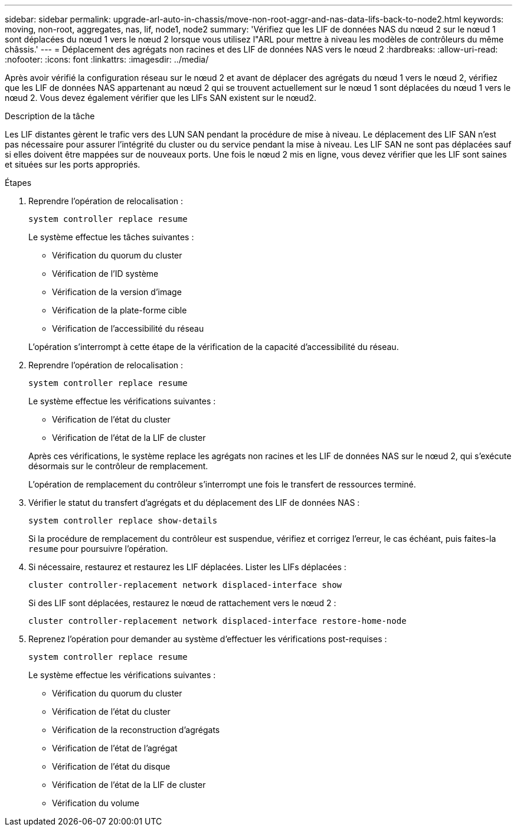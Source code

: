 ---
sidebar: sidebar 
permalink: upgrade-arl-auto-in-chassis/move-non-root-aggr-and-nas-data-lifs-back-to-node2.html 
keywords: moving, non-root, aggregates, nas, lif, node1, node2 
summary: 'Vérifiez que les LIF de données NAS du nœud 2 sur le nœud 1 sont déplacées du nœud 1 vers le nœud 2 lorsque vous utilisez l"ARL pour mettre à niveau les modèles de contrôleurs du même châssis.' 
---
= Déplacement des agrégats non racines et des LIF de données NAS vers le nœud 2
:hardbreaks:
:allow-uri-read: 
:nofooter: 
:icons: font
:linkattrs: 
:imagesdir: ../media/


[role="lead"]
Après avoir vérifié la configuration réseau sur le nœud 2 et avant de déplacer des agrégats du nœud 1 vers le nœud 2, vérifiez que les LIF de données NAS appartenant au nœud 2 qui se trouvent actuellement sur le nœud 1 sont déplacées du nœud 1 vers le nœud 2. Vous devez également vérifier que les LIFs SAN existent sur le nœud2.

.Description de la tâche
Les LIF distantes gèrent le trafic vers des LUN SAN pendant la procédure de mise à niveau. Le déplacement des LIF SAN n'est pas nécessaire pour assurer l'intégrité du cluster ou du service pendant la mise à niveau. Les LIF SAN ne sont pas déplacées sauf si elles doivent être mappées sur de nouveaux ports. Une fois le nœud 2 mis en ligne, vous devez vérifier que les LIF sont saines et situées sur les ports appropriés.

.Étapes
. Reprendre l'opération de relocalisation :
+
`system controller replace resume`

+
Le système effectue les tâches suivantes :

+
--
** Vérification du quorum du cluster
** Vérification de l'ID système
** Vérification de la version d'image
** Vérification de la plate-forme cible
** Vérification de l'accessibilité du réseau


--
+
L'opération s'interrompt à cette étape de la vérification de la capacité d'accessibilité du réseau.

. Reprendre l'opération de relocalisation :
+
`system controller replace resume`

+
Le système effectue les vérifications suivantes :

+
--
** Vérification de l'état du cluster
** Vérification de l'état de la LIF de cluster


--
+
Après ces vérifications, le système replace les agrégats non racines et les LIF de données NAS sur le nœud 2, qui s'exécute désormais sur le contrôleur de remplacement.

+
L'opération de remplacement du contrôleur s'interrompt une fois le transfert de ressources terminé.

. Vérifier le statut du transfert d'agrégats et du déplacement des LIF de données NAS :
+
`system controller replace show-details`

+
Si la procédure de remplacement du contrôleur est suspendue, vérifiez et corrigez l'erreur, le cas échéant, puis faites-la `resume` pour poursuivre l'opération.

. Si nécessaire, restaurez et restaurez les LIF déplacées. Lister les LIFs déplacées :
+
`cluster controller-replacement network displaced-interface show`

+
Si des LIF sont déplacées, restaurez le nœud de rattachement vers le nœud 2 :

+
`cluster controller-replacement network displaced-interface restore-home-node`

. Reprenez l'opération pour demander au système d'effectuer les vérifications post-requises :
+
`system controller replace resume`

+
Le système effectue les vérifications suivantes :

+
** Vérification du quorum du cluster
** Vérification de l'état du cluster
** Vérification de la reconstruction d'agrégats
** Vérification de l'état de l'agrégat
** Vérification de l'état du disque
** Vérification de l'état de la LIF de cluster
** Vérification du volume



